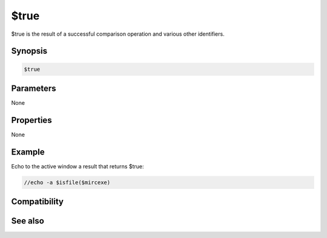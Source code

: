 $true
=====

$true is the result of a successful comparison operation and various other identifiers.

Synopsis
--------

.. code:: text

    $true

Parameters
----------

None

Properties
----------

None

Example
-------

Echo to the active window a result that returns $true:

.. code:: text

    //echo -a $isfile($mircexe)

Compatibility
-------------

.. compatibility:: 2.1a

See also
--------

.. hlist::
    :columns: 4

    * :doc:`$cancel </identifiers/cancel>`
    * :doc:`$false </identifiers/false>`
    * :doc:`$no </identifiers/no>`
    * :doc:`$ok </identifiers/ok>`
    * :doc:`$input </identifiers/input>`
    * :doc:`$yes </identifiers/yes>`

